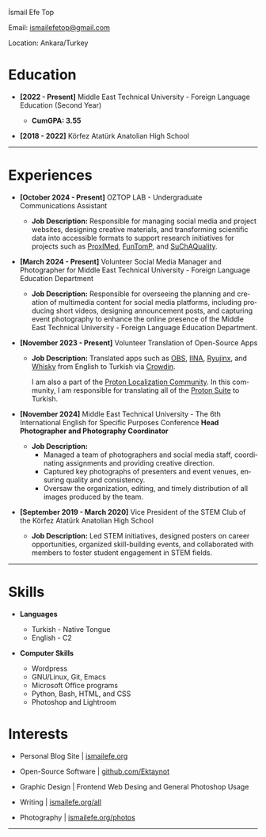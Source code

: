 #+LANGUAGE: en

#+HTML_HEAD: <link rel="stylesheet" type="text/css" href="/templates/style.css" />
#+HTML_HEAD: <link rel="stylesheet" type="text/css" href="/cv/cv.css" />
#+HTML_HEAD: <meta name="theme-color" content="#fffcf0">
#+HTML_HEAD: <link rel="apple-touch-icon" sizes="180x180" href="/favicon/apple-touch-icon.png">
#+HTML_HEAD: <link rel="icon" type="image/png" sizes="32x32" href="/favicon/favicon-32x32.png">
#+HTML_HEAD: <link rel="icon" type="image/png" sizes="16x16" href="/favicon/favicon-16x16.png">

#+BEGIN_EXPORT html
  <div class="ust-kısım">
  <div class="name">
    <p class="name"> İsmail Efe Top
  </div>
  </div>
#+END_EXPORT

#+BEGIN_EXPORT html
<div class="contact">
  <p>Email: <a href="mailto:ismailefetop@gmail.com">ismailefetop@gmail.com</a></p>
  <p>Location: Ankara/Turkey</p>
</div>
#+END_EXPORT

* Education
- *[2022 - Present]* Middle East Technical University - Foreign Language Education (Second Year)
  #+HTML: <p></p>
  - *CumGPA: 3.55*


- *[2018 - 2022]* Körfez Atatürk Anatolian High School

-----

* Experiences
- *[October 2024 - Present]* OZTOP LAB - Undergraduate Communications Assistant

  - *Job Description:* Responsible for managing social media and project websites, designing creative materials, and transforming scientific data into accessible formats to support research initiatives for projects such as [[https://proximedprima.eu/][ProxIMed]], [[https://funtomp.com/][FunTomP]], and [[https://suchaquality.com/][SuChAQuality]].

- *[March 2024 - Present]* Volunteer Social Media Manager and Photographer for Middle East Technical University - Foreign Language Education Department

  - *Job Description:* Responsible for overseeing the planning and creation of multimedia content for social media platforms, including producing short videos, designing announcement posts, and capturing event photography to enhance the online presence of the Middle East Technical University - Foreign Language Education Department.

- *[November 2023 - Present]* Volunteer Translation of Open-Source Apps

  - *Job Description:* Translated apps such as [[https://obsproject.com/][OBS]], [[https://iina.io/][IINA]], [[https://ryujinx.org/][Ryujinx]], and [[https://getwhisky.app/][Whisky]] from English to Turkish via [[https://crowdin.com/][Crowdin]].

    I am also a part of the [[https://localize.proton.me/][Proton Localization Community]]. In this community, I am responsible for translating all of the [[https://proton.me/][Proton Suite]] to Turkish.

- *[November 2024]* Middle East Technical University - The 6th International English for Specific Purposes Conference *Head Photographer and Photography Coordinator*

  - *Job Description:*
    - Managed a team of photographers and social media staff, coordinating assignments and providing creative direction.
    - Captured key photographs of presenters and event venues, ensuring quality and consistency.
    - Oversaw the organization, editing, and timely distribution of all images produced by the team.

- *[September 2019 - March 2020]* Vice President of the STEM Club of the Körfez Atatürk Anatolian High School

  - *Job Description:* Led STEM initiatives, designed posters on career opportunities, organized skill-building events, and collaborated with members to foster student engagement in STEM fields.
-----

#+HTML: <div class="skillsandinterest">
#+HTML: <div class="skills">

* Skills
- *Languages*

  - Turkish - Native Tongue
  - English - C2

#+HTML: <p></p><p></p>

- *Computer Skills*

  - Wordpress
  - GNU/Linux, Git, Emacs
  - Microsoft Office programs
  - Python, Bash, HTML, and CSS
  - Photoshop and Lightroom

#+HTML: </div>
#+HTML: <div class="skills">

* Interests
- Personal Blog Site | [[https://ismailefe.org][ismailefe.org]]
#+HTML: <p></p>

- Open-Source Software | [[https://github.com/Ektaynot/][github.com/Ektaynot]]
#+HTML: <p></p>

- Graphic Design | Frontend Web Desing and General Photoshop Usage
#+HTML: <p></p>

- Writing | [[https://ismailefe.org/all][ismailefe.org/all]]
#+HTML: <p></p>

- Photography | [[https://ismailefe.org/photos][ismailefe.org/photos]]

#+HTML: </div>

#+HTML: </div>

-----

